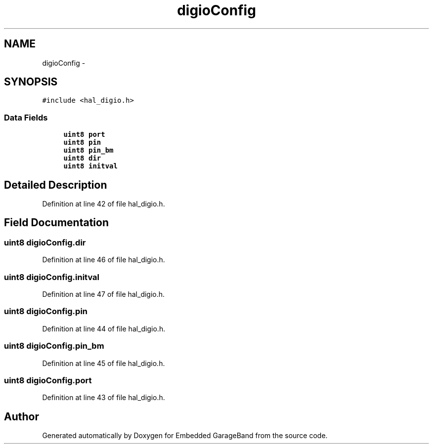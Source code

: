 .TH "digioConfig" 3 "Sat Apr 30 2011" "Version 1.0" "Embedded GarageBand" \" -*- nroff -*-
.ad l
.nh
.SH NAME
digioConfig \- 
.SH SYNOPSIS
.br
.PP
.PP
\fC#include <hal_digio.h>\fP
.SS "Data Fields"

.in +1c
.ti -1c
.RI "\fBuint8\fP \fBport\fP"
.br
.ti -1c
.RI "\fBuint8\fP \fBpin\fP"
.br
.ti -1c
.RI "\fBuint8\fP \fBpin_bm\fP"
.br
.ti -1c
.RI "\fBuint8\fP \fBdir\fP"
.br
.ti -1c
.RI "\fBuint8\fP \fBinitval\fP"
.br
.in -1c
.SH "Detailed Description"
.PP 
Definition at line 42 of file hal_digio.h.
.SH "Field Documentation"
.PP 
.SS "\fBuint8\fP \fBdigioConfig.dir\fP"
.PP
Definition at line 46 of file hal_digio.h.
.SS "\fBuint8\fP \fBdigioConfig.initval\fP"
.PP
Definition at line 47 of file hal_digio.h.
.SS "\fBuint8\fP \fBdigioConfig.pin\fP"
.PP
Definition at line 44 of file hal_digio.h.
.SS "\fBuint8\fP \fBdigioConfig.pin_bm\fP"
.PP
Definition at line 45 of file hal_digio.h.
.SS "\fBuint8\fP \fBdigioConfig.port\fP"
.PP
Definition at line 43 of file hal_digio.h.

.SH "Author"
.PP 
Generated automatically by Doxygen for Embedded GarageBand from the source code.
